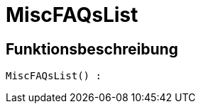 = MiscFAQsList
:lang: de
:keywords: MiscFAQsList
:position: 10045

//  auto generated content Thu, 06 Jul 2017 00:26:40 +0200
== Funktionsbeschreibung

[source,plenty]
----

MiscFAQsList() :

----


